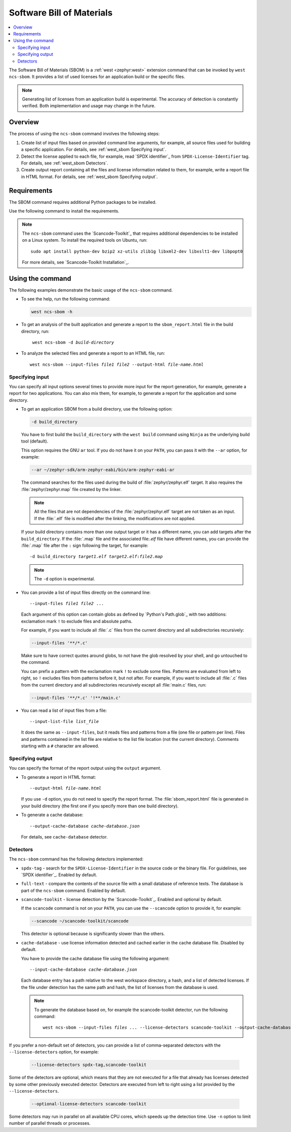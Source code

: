 .. _west_sbom:

Software Bill of Materials
##########################

.. contents::
   :local:
   :depth: 2

The Software Bill of Materials (SBOM) is a :ref:`west <zephyr:west>` extension command that can be invoked by ``west ncs-sbom``.
It provides a list of used licenses for an application build or the specific files.

.. note::
    Generating list of licenses from an application build is experimental.
    The accuracy of detection is constantly verified.
    Both implementation and usage may change in the future.


Overview
********

The process of using the ``ncs-sbom`` command involves the following steps:

#. Create list of input files based on provided command line arguments,
   for example, all source files used for building a specific application.
   For details, see :ref:`west_sbom Specifying input`.

#. Detect the license applied to each file,
   for example, read `SPDX identifier`_ from ``SPDX-License-Identifier`` tag.
   For details, see :ref:`west_sbom Detectors`.

#. Create output report containing all the files and license information related to them,
   for example, write a report file in HTML format.
   For details, see :ref:`west_sbom Specifying output`.


Requirements
************

The SBOM command requires additional Python packages to be installed.

Use the following command to install the requirements.

.. tabs::

   .. group-tab:: Windows

      Enter the following command in a command-line window in the :file:`ncs` folder:

        .. parsed-literal::
           :class: highlight

           pip3 install -r nrf/scripts/requirements-west-ncs-sbom.txt

   .. group-tab:: Linux

      Enter the following command in a terminal window in the :file:`ncs` folder:

        .. parsed-literal::
           :class: highlight

           pip3 install --user -r nrf/scripts/requirements-west-ncs-sbom.txt

   .. group-tab:: macOS

      Enter the following command in a terminal window in the :file:`ncs` folder:

        .. parsed-literal::
           :class: highlight

           pip3 install -r nrf/scripts/requirements-west-ncs-sbom.txt

.. note::
    The ``ncs-sbom`` command uses the `Scancode-Toolkit`_ that requires additional dependencies to be installed on a Linux system.
    To install the required tools on Ubuntu, run::

      sudo apt install python-dev bzip2 xz-utils zlib1g libxml2-dev libxslt1-dev libpopt0

    For more details, see `Scancode-Toolkit Installation`_.


Using the command
*****************

The following examples demonstrate the basic usage of the ``ncs-sbom`` command.

* To see the help, run the following command:

  .. code-block:: bash

    west ncs-sbom -h

* To get an analysis of the built application and generate a report to the ``sbom_report.html`` file in the build directory, run:

  .. parsed-literal::
     :class: highlight

      west ncs-sbom -d *build-directory*

* To analyze the selected files and generate a report to an HTML file, run:

  .. parsed-literal::
     :class: highlight

     west ncs-sbom --input-files *file1* *file2* --output-html *file-name.html*


.. _west_sbom Specifying input:

Specifying input
================

You can specify all input options several times to provide more input for the report generation, for example, generate a report for two applications.
You can also mix them, for example, to generate a report for the application and some directory.


* To get an application SBOM from a build directory, use the following option:

  .. code-block:: bash

     -d build_directory

  You have to first build the ``build_directory`` with the ``west build`` command using ``Ninja`` as the underlying build tool (default).

  This option requires the GNU ``ar`` tool.
  If you do not have it on your ``PATH``, you can pass it with the ``--ar`` option, for example:

  .. code-block:: bash

     --ar ~/zephyr-sdk/arm-zephyr-eabi/bin/arm-zephyr-eabi-ar

  The command searches for the files used during the build of :file:`zephyr/zephyr.elf` target.
  It also requires the :file:`zephyr/zephyr.map` file created by the linker.

  .. note::
      All the files that are not dependencies of the :file:`zephyr/zephyr.elf` target are not taken as an input.
      If the :file:`.elf` file is modified after the linking, the modifications are not applied.

  If your build directory contains more than one output target or it has a different name,
  you can add targets after the ``build_directory``.
  If the :file:`.map` file and the associated file:`.elf` file have different names,
  you can provide the :file:`.map` file after the ``:`` sign following the target,
  for example:

  .. parsed-literal::
     :class: highlight

     -d build_directory *target1.elf* *target2.elf*:*file2.map*

  .. note::
      The ``-d`` option is experimental.

* You can provide a list of input files directly on the command line:

  .. parsed-literal::
     :class: highlight

     --input-files *file1* *file2* ...

  Each argument of this option can contain globs as defined by `Python's Path.glob`_ with two additions:
  exclamation mark ``!`` to exclude files and absolute paths.

  For example, if you want to include all :file:`.c` files from the current directory and all subdirectories recursively:

  .. code-block:: bash

     --input-files '**/*.c'

  Make sure to have correct quotes around globs, to not have the glob resolved by your shell, and go untouched to the command.

  You can prefix a pattern with the exclamation mark ``!`` to exclude some files.
  Patterns are evaluated from left to right, so ``!`` excludes files from patterns before it, but not after.
  For example, if you want to include all :file:`.c` files from the current directory and all subdirectories recursively except all :file:`main.c` files, run:

  .. code-block:: bash

     --input-files '**/*.c' '!**/main.c'

* You can read a list of input files from a file:

  .. parsed-literal::
     :class: highlight

     --input-list-file *list_file*

  It does the same as ``--input-files``, but it reads files and patterns from a file (one file or pattern per line).
  Files and patterns contained in the list file are relative to the list file location (not the current directory).
  Comments starting with a ``#`` character are allowed.


.. _west_sbom Specifying output:

Specifying output
=================

You can specify the format of the report output using the ``output`` argument.

* To generate a report in HTML format:

  .. parsed-literal::
     :class: highlight

     --output-html *file-name.html*

  If you use ``-d`` option, you do not need to specify the report format.
  The :file:`sbom_report.html` file is generated in your build directory
  (the first one if you specify more than one build directory).

* To generate a cache database:

  .. parsed-literal::
     :class: highlight

     --output-cache-database *cache-database.json*

  For details, see ``cache-database`` detector.


.. _west_sbom Detectors:

Detectors
=========

The ``ncs-sbom`` command has the following detectors implemented:

* ``spdx-tag`` - search for the ``SPDX-License-Identifier`` in the source code or the binary file.
  For guidelines, see `SPDX identifier`_. Enabled by default.

* ``full-text`` - compare the contents of the source file with a small database of reference texts.
  The database is part of the ``ncs-sbom`` command. Enabled by default.

* ``scancode-toolkit`` - license detection by the `Scancode-Toolkit`_. Enabled and optional by default.

  If the ``scancode`` command is not on your ``PATH``, you can use the ``--scancode`` option to provide it, for example:

  .. code-block:: bash

     --scancode ~/scancode-toolkit/scancode

  This detector is optional because is significantly slower than the others.

* ``cache-database`` - use license information detected and cached earlier in the cache database file.
  Disabled by default.

  You have to provide the cache database file using the following argument:

  .. parsed-literal::
     :class: highlight

     --input-cache-database *cache-database.json*

  Each database entry has a path relative to the west workspace directory, a hash, and a list of detected licenses.
  If the file under detection has the same path and hash, the list of licenses from the database is used.

  .. note::
     To generate the database based on, for example the scancode-toolkit detector, run the following command:

     .. parsed-literal::
        :class: highlight

        west ncs-sbom --input-files *files ...* --license-detectors scancode-toolkit --output-cache-database *cache-database.json*

If you prefer a non-default set of detectors, you can provide a list of comma-separated detectors with the ``--license-detectors`` option, for example:

  .. code-block:: bash

     --license-detectors spdx-tag,scancode-toolkit

Some of the detectors are optional, which means that they are not executed for a file that
already has licenses detected by some other previously executed detector.
Detectors are executed from left to right using a list provided by the ``--license-detectors``.

  .. code-block:: bash

     --optional-license-detectors scancode-toolkit

Some detectors may run in parallel on all available CPU cores, which speeds up the detection time.
Use ``-n`` option to limit number of parallel threads or processes.
